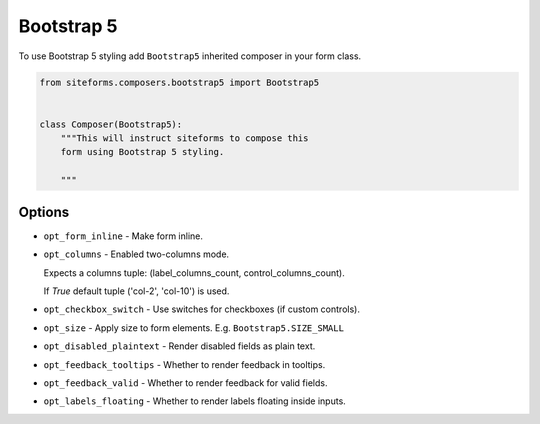 Bootstrap 5
===========

To use Bootstrap 5 styling add ``Bootstrap5`` inherited composer in your form class.

.. code-block:: python

    from siteforms.composers.bootstrap5 import Bootstrap5


    class Composer(Bootstrap5):
        """This will instruct siteforms to compose this
        form using Bootstrap 5 styling.

        """


Options
-------

* ``opt_form_inline`` - Make form inline.

* ``opt_columns`` - Enabled two-columns mode.

  Expects a columns tuple: (label_columns_count, control_columns_count).

  If `True` default tuple ('col-2', 'col-10') is used.


* ``opt_checkbox_switch`` - Use switches for checkboxes (if custom controls).

* ``opt_size`` - Apply size to form elements. E.g. ``Bootstrap5.SIZE_SMALL``

* ``opt_disabled_plaintext`` - Render disabled fields as plain text.

* ``opt_feedback_tooltips`` - Whether to render feedback in tooltips.

* ``opt_feedback_valid`` - Whether to render feedback for valid fields.

* ``opt_labels_floating`` - Whether to render labels floating inside inputs.
